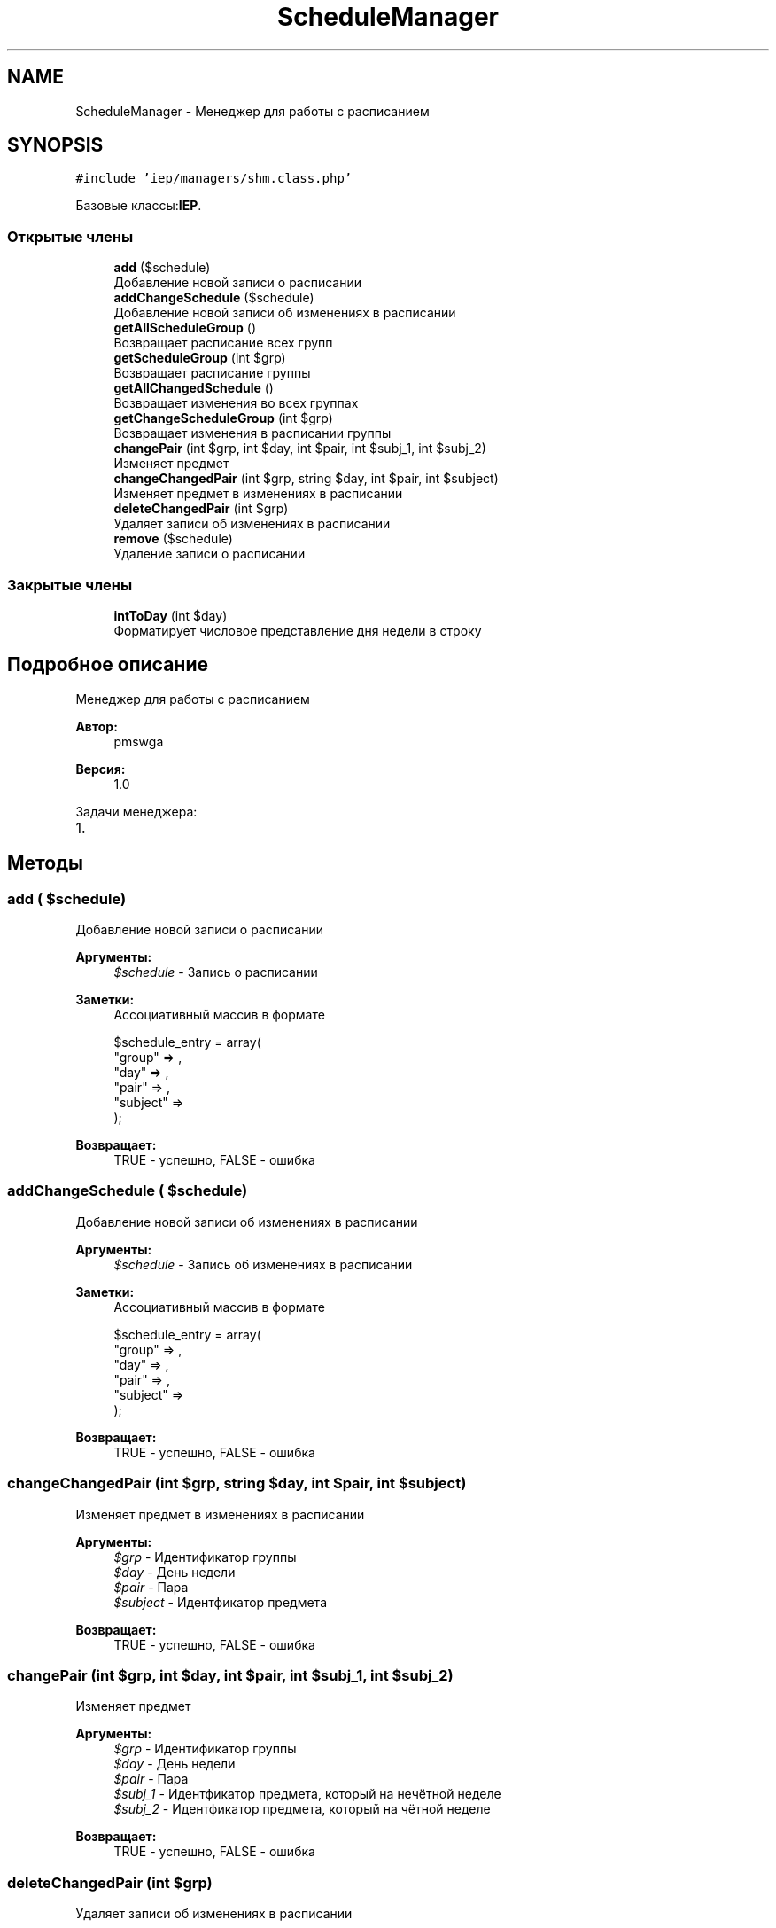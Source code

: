 .TH "ScheduleManager" 3 "Вс 17 Сен 2017" "Version 1.0" "EDUKIT Developers" \" -*- nroff -*-
.ad l
.nh
.SH NAME
ScheduleManager \- Менеджер для работы с расписанием  

.SH SYNOPSIS
.br
.PP
.PP
\fC#include 'iep/managers/shm\&.class\&.php'\fP
.PP
Базовые классы:\fBIEP\fP\&.
.SS "Открытые члены"

.in +1c
.ti -1c
.RI "\fBadd\fP ($schedule)"
.br
.RI "Добавление новой записи о расписании "
.ti -1c
.RI "\fBaddChangeSchedule\fP ($schedule)"
.br
.RI "Добавление новой записи об изменениях в расписании "
.ti -1c
.RI "\fBgetAllScheduleGroup\fP ()"
.br
.RI "Возвращает расписание всех групп "
.ti -1c
.RI "\fBgetScheduleGroup\fP (int $grp)"
.br
.RI "Возвращает расписание группы "
.ti -1c
.RI "\fBgetAllChangedSchedule\fP ()"
.br
.RI "Возвращает изменения во всех группах "
.ti -1c
.RI "\fBgetChangeScheduleGroup\fP (int $grp)"
.br
.RI "Возвращает изменения в расписании группы "
.ti -1c
.RI "\fBchangePair\fP (int $grp, int $day, int $pair, int $subj_1, int $subj_2)"
.br
.RI "Изменяет предмет "
.ti -1c
.RI "\fBchangeChangedPair\fP (int $grp, string $day, int $pair, int $subject)"
.br
.RI "Изменяет предмет в изменениях в расписании "
.ti -1c
.RI "\fBdeleteChangedPair\fP (int $grp)"
.br
.RI "Удаляет записи об изменениях в расписании "
.ti -1c
.RI "\fBremove\fP ($schedule)"
.br
.RI "Удаление записи о расписании "
.in -1c
.SS "Закрытые члены"

.in +1c
.ti -1c
.RI "\fBintToDay\fP (int $day)"
.br
.RI "Форматирует числовое представление дня недели в строку "
.in -1c
.SH "Подробное описание"
.PP 
Менеджер для работы с расписанием 


.PP
\fBАвтор:\fP
.RS 4
pmswga 
.RE
.PP
\fBВерсия:\fP
.RS 4
1\&.0
.RE
.PP
Задачи менеджера:
.IP "1." 4

.PP

.SH "Методы"
.PP 
.SS "add ( $schedule)"

.PP
Добавление новой записи о расписании 
.PP
\fBАргументы:\fP
.RS 4
\fI$schedule\fP - Запись о расписании 
.RE
.PP
\fBЗаметки:\fP
.RS 4
Ассоциативный массив в формате 
.PP
.nf
$schedule_entry = array(
  "group"   => ,
  "day"     => ,
  "pair"    => ,
  "subject" => 
);

.fi
.PP
.RE
.PP
\fBВозвращает:\fP
.RS 4
TRUE - успешно, FALSE - ошибка 
.RE
.PP

.SS "addChangeSchedule ( $schedule)"

.PP
Добавление новой записи об изменениях в расписании 
.PP
\fBАргументы:\fP
.RS 4
\fI$schedule\fP - Запись об изменениях в расписании 
.RE
.PP
\fBЗаметки:\fP
.RS 4
Ассоциативный массив в формате 
.PP
.nf
$schedule_entry = array(
  "group"   => ,
  "day"     => ,
  "pair"    => ,
  "subject" => 
);

.fi
.PP
.RE
.PP
\fBВозвращает:\fP
.RS 4
TRUE - успешно, FALSE - ошибка 
.RE
.PP

.SS "changeChangedPair (int $grp, string $day, int $pair, int $subject)"

.PP
Изменяет предмет в изменениях в расписании 
.PP
\fBАргументы:\fP
.RS 4
\fI$grp\fP - Идентификатор группы 
.br
\fI$day\fP - День недели 
.br
\fI$pair\fP - Пара 
.br
\fI$subject\fP - Идентфикатор предмета 
.RE
.PP
\fBВозвращает:\fP
.RS 4
TRUE - успешно, FALSE - ошибка 
.RE
.PP

.SS "changePair (int $grp, int $day, int $pair, int $subj_1, int $subj_2)"

.PP
Изменяет предмет 
.PP
\fBАргументы:\fP
.RS 4
\fI$grp\fP - Идентификатор группы 
.br
\fI$day\fP - День недели 
.br
\fI$pair\fP - Пара 
.br
\fI$subj_1\fP - Идентфикатор предмета, который на нечётной неделе 
.br
\fI$subj_2\fP - Идентфикатор предмета, который на чётной неделе 
.RE
.PP
\fBВозвращает:\fP
.RS 4
TRUE - успешно, FALSE - ошибка 
.RE
.PP

.SS "deleteChangedPair (int $grp)"

.PP
Удаляет записи об изменениях в расписании 
.PP
\fBАргументы:\fP
.RS 4
\fI$grp\fP - Идентификатор группы 
.RE
.PP
\fBВозвращает:\fP
.RS 4
TRUE - успешно, FALSE - ошибка 
.RE
.PP

.SS "getAllChangedSchedule ()"

.PP
Возвращает изменения во всех группах 
.PP
\fBВозвращает:\fP
.RS 4
Изменения в расписании 
.RE
.PP
\fBЗаметки:\fP
.RS 4
Ассоциативный массив в формате 
.PP
.nf
$schedule = array(
  "П-304" => array(
    "2017-09-02 00:00:00" => array(
      [0] => array(
        [_day]    => ,
        [group]   => ,
        [id_grp]  => ,
        [pair]    => ,
        [subject] => 
      ),
      \&.\&.\&.
    )
    \&.\&.\&.
  ),
  \&.\&.\&.
);

.fi
.PP
 
.RE
.PP

.SS "getAllScheduleGroup ()"

.PP
Возвращает расписание всех групп 
.PP
\fBВозвращает:\fP
.RS 4
Расписание 
.RE
.PP
\fBЗаметки:\fP
.RS 4
Ассоциативный массив в формате 
.PP
.nf
$schedule = array(
  "П-304" => array(
    "ПН" => array(
      [0] => array(
        [_day]    => ,
        [group]   => ,
        [id_grp]  => ,
        [pair]    => ,
        [subject] => 
      ),
      \&.\&.\&.
    )
    \&.\&.\&.
  ),
  \&.\&.\&.
);

.fi
.PP
 
.RE
.PP

.SS "getChangeScheduleGroup (int $grp)"

.PP
Возвращает изменения в расписании группы 
.PP
\fBАргументы:\fP
.RS 4
\fI$grp\fP - Идентификатор 
.RE
.PP
\fBВозвращает:\fP
.RS 4
Расписание 
.RE
.PP
\fBЗаметки:\fP
.RS 4
Ассоциативный массив 
.RE
.PP

.SS "getScheduleGroup (int $grp)"

.PP
Возвращает расписание группы 
.PP
\fBАргументы:\fP
.RS 4
\fI$grp\fP - Идентификатор 
.RE
.PP
\fBВозвращает:\fP
.RS 4
Расписание 
.RE
.PP
\fBЗаметки:\fP
.RS 4
Ассоциативный массив 
.RE
.PP

.SS "intToDay (int $day)\fC [private]\fP"

.PP
Форматирует числовое представление дня недели в строку 
.PP
\fBАргументы:\fP
.RS 4
\fI$day\fP - Номер дня недели 
.RE
.PP
\fBВозвращает:\fP
.RS 4
Строковое представление дня недели 
.RE
.PP
\fBЗаметки:\fP
.RS 4
1 - ПН, 2 - ВТ, 3 - СР, 4 - ЧТ, 5 - ПТ, 6 - СБ 
.RE
.PP

.SS "remove ( $schedule)"

.PP
Удаление записи о расписании 
.PP
\fBАргументы:\fP
.RS 4
\fI$schedule\fP - Запись о расписании 
.RE
.PP
\fBПредупреждения:\fP
.RS 4
Ожидает реализации 
.RE
.PP
\fBОшибка\fP
.RS 4
Хз, с начала времён тут 
.RE
.PP


.SH "Автор"
.PP 
Автоматически создано Doxygen для EDUKIT Developers из исходного текста\&.
